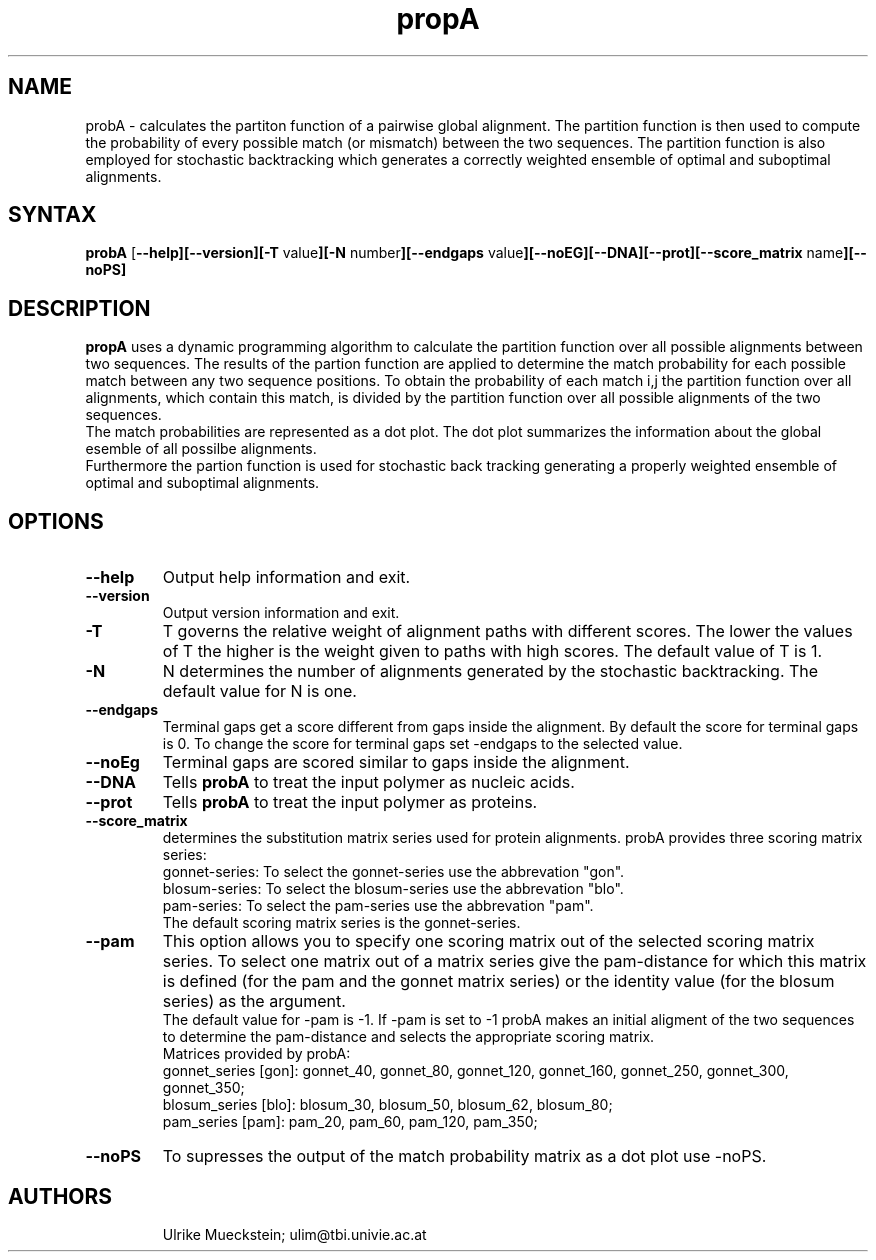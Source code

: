 .TH "propA" "1" "0.1.0" "Ulrike Mueckstein" "local"
.SH "NAME"
probA \- calculates the partiton function of a pairwise global alignment.  The partition function is then used to compute the probability of every possible match (or mismatch) between the two sequences. The partition function is also employed for stochastic backtracking which generates a correctly weighted ensemble of optimal and suboptimal alignments. 

.SH "SYNTAX"
\fBprobA\fR [\fI\fB\-\-help\fR\fP][\fI\fB\-\-version\fR\fP][\fI\fB\-T \fRvalue\fP][\fI\fB\-N \fRnumber\fP][\fI\fB\-\-endgaps \fR value\fP][\fI\fB\-\-noEG\fR\fP][\fI\fB\-\-DNA\fR\fP][\fI\fB\-\-prot\fR\fP][\fI\fB\-\-score_matrix \fRname\fP][\fI\fB\-\-noPS\fR\fP] 

.SH "DESCRIPTION"
\fBpropA\fR uses a dynamic programming algorithm to calculate the partition function over all possible alignments between two sequences. The results of the partion function are applied to determine the match probability for each possible match between any two sequence positions. To obtain the probability of each match i,j the partition function over all alignments, which contain this match, is divided by the partition function over all possible alignments of the two sequences.
.br 
The match probabilities are represented as a dot plot. The dot plot summarizes the information about the global esemble of all possilbe alignments.
.br 
Furthermore the partion function is used for stochastic back tracking generating a properly weighted ensemble of optimal and suboptimal alignments.   

.SH "OPTIONS"
.TP 
\fB\-\-help\fR
Output help information and exit.
.TP 
\fB\-\-version\fR
Output version information and exit.
.TP 
\fB\-T\fR
T governs the relative weight of alignment paths with different scores. The lower the values of T the higher is the weight given to paths with high scores. The default value of T is 1. 
.TP 
\fB\-N\fR
N determines the number of alignments generated by the stochastic backtracking. The default value for N is one.
.TP 
\fB\-\-endgaps\fR
Terminal gaps get a score different from gaps inside the alignment. By default the score for terminal gaps is 0.
To change the score for terminal gaps set \-endgaps to the 
selected value.
.TP 
\fB\-\-noEg\fR
Terminal gaps are scored similar to gaps inside the alignment.
.TP 
\fB\-\-DNA\fR
Tells \fBprobA\fR to treat the input polymer as nucleic acids.
.TP 
\fB\-\-prot\fR
Tells \fBprobA\fR to treat the input polymer as proteins.
.TP 
\fB\-\-score_matrix\fR
determines the substitution matrix series used for protein alignments. probA provides three scoring matrix series:
.br 
gonnet\-series: To select the gonnet\-series use the abbrevation "gon".
.br 
blosum\-series: To select the blosum\-series use the abbrevation "blo".
.br 
pam\-series: To select the pam\-series use the abbrevation "pam".
.br 
The default scoring matrix series is the gonnet\-series.
.TP 
\fB\-\-pam\fR 
This option allows you to specify one scoring matrix out of the selected scoring matrix series. To select one matrix out of a matrix series give the pam\-distance for which this matrix is defined (for the pam and the gonnet matrix series) or the identity value (for the blosum series) as the argument. 
.br 
The default value for \-pam is \-1. If \-pam is set to \-1 probA makes an initial aligment of the two sequences to determine the pam\-distance and selects the appropriate scoring matrix.
.br 
Matrices provided by probA:
.br 
gonnet_series [gon]: gonnet_40, gonnet_80, gonnet_120, gonnet_160, gonnet_250, gonnet_300, gonnet_350;
.br  
blosum_series [blo]: blosum_30, blosum_50, blosum_62, blosum_80;
.br  
pam_series [pam]: pam_20, pam_60, pam_120, pam_350;
.TP 
\fB\-\-noPS\fR
To supresses the output of the match probability matrix as a dot plot use \-noPS. 
.TP 
.SH "AUTHORS"
Ulrike Mueckstein; 
ulim@tbi.univie.ac.at
